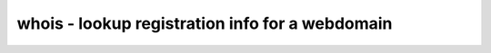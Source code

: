 ************************************************
whois - lookup registration info for a webdomain
************************************************

